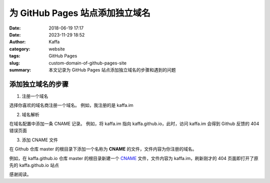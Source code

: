 为 GitHub Pages 站点添加独立域名
###################################

:date: 2018-06-19 17:17
:date: 2023-11-29 18:52
:author: Kaffa
:category: website
:tags: GitHub Pages
:slug: custom-domain-of-github-pages-site
:summary: 本文记录为 GitHub Pages 站点添加独立域名的步骤和遇到的问题

添加独立域名的步骤
===================

1. 注册一个域名

选择你喜欢的域名商注册一个域名。
例如，我注册的是 kaffa.im

2. 域名解析

在域名配置中添加一条 CNAME 记录。
例如，将 kaffa.im 指向 kaffa.github.io，此时，访问 kaffa.im 会得到 Github 反馈的 404 错误页面

3. 添加 CNAME 文件

在 Github 仓库 master 的根目录下添加一个名称为 **CNAME** 的文件，文件内容为你注册的域名。

例如，在 kaffa.github.io 仓库 master 的根目录新建一个 `CNAME`_ 文件，文件内容为 kaffa.im，刷新刚才的 404 页面即打开了原先的 kaffa.github.io 站点


感谢阅读。

.. _CNAME: https://github.com/kaffa/kaffa.github.io/blob/master/CNAME


